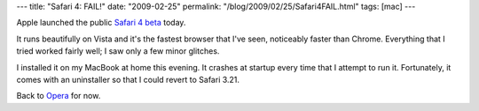 ---
title: "Safari 4: FAIL!"
date: "2009-02-25"
permalink: "/blog/2009/02/25/Safari4FAIL.html"
tags: [mac]
---



.. image:: https://www.sfgate.com/blogs/images/sfgate/techchron/2009/02/24/safari500x345.jpg
    :alt: Safari 4 coverflow
    :target: http://www.sfgate.com/cgi-bin/blogs/sfgate/detail?blogid=19&entry_id=36185
    :class: right-float

Apple launched the public `Safari 4 beta`_ today.

It runs beautifully on Vista and it's the fastest browser that I've seen,
noticeably faster than Chrome.
Everything that I tried worked fairly well;
I saw only a few minor glitches.

I installed it on my MacBook at home this evening.
It crashes at startup every time that I attempt to run it.
Fortunately, it comes with an uninstaller so that I could revert to Safari 3.21.

Back to Opera_ for now.

.. _Safari 4 beta:
    http://www.sfgate.com/cgi-bin/blogs/sfgate/detail?blogid=19&entry_id=36185
.. _Opera:
    /blog/2009/01/22/UsingOpera.html

.. _permalink:
    /blog/2009/02/25/Safari4FAIL.html
